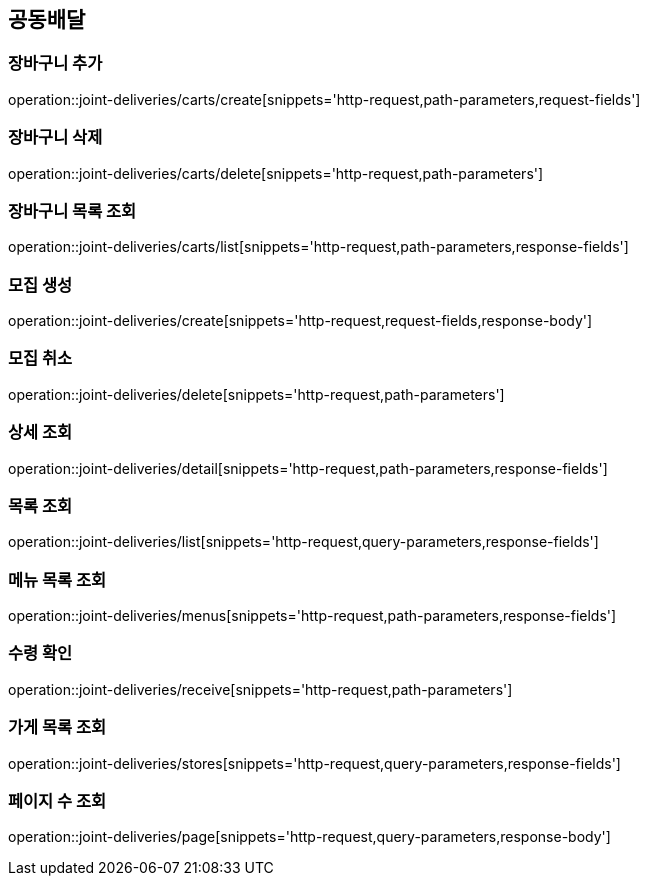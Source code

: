 == 공동배달

=== 장바구니 추가
operation::joint-deliveries/carts/create[snippets='http-request,path-parameters,request-fields']

=== 장바구니 삭제
operation::joint-deliveries/carts/delete[snippets='http-request,path-parameters']

=== 장바구니 목록 조회
operation::joint-deliveries/carts/list[snippets='http-request,path-parameters,response-fields']

=== 모집 생성
operation::joint-deliveries/create[snippets='http-request,request-fields,response-body']

=== 모집 취소
operation::joint-deliveries/delete[snippets='http-request,path-parameters']

=== 상세 조회
operation::joint-deliveries/detail[snippets='http-request,path-parameters,response-fields']

=== 목록 조회
operation::joint-deliveries/list[snippets='http-request,query-parameters,response-fields']

=== 메뉴 목록 조회
operation::joint-deliveries/menus[snippets='http-request,path-parameters,response-fields']

=== 수령 확인
operation::joint-deliveries/receive[snippets='http-request,path-parameters']

=== 가게 목록 조회
operation::joint-deliveries/stores[snippets='http-request,query-parameters,response-fields']

=== 페이지 수 조회
operation::joint-deliveries/page[snippets='http-request,query-parameters,response-body']
